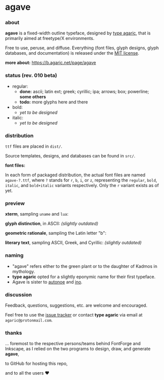 * agave

*** about

*agave* is a fixed-width outline typeface, designed by [[https://b.agaric.net/about][type agaric]], that is primarily aimed at freetype/X environments.

Free to use, peruse, and diffuse. Everything (font files, glyph designs, glyph databases, and documentation) is released under the [[https://raw.githubusercontent.com/agarick/agave/master/LICENSE][MIT license]].

*more about:* [[https://b.agaric.net/page/agave]]

*** status (rev. 010 beta)

- regular:
  - *done:* ascii; latin ext; greek; cyrillic; ipa; arrows; box; powerline; *some others*
  - *todo:* more glyphs here and there

- bold:
  - /yet to be designed/

- italic:
  - /yet to be designed/

*** distribution

=ttf= files are placed in =dist/=.

Source templates, designs, and databases can be found in =src/=.

*font files:*

In each form of packaged distribution, the actual font files are named =agave-?.ttf=, where =?= stands for =r=, =b=, =i=, or =z=, representing the =regular=, =bold=, =italic=, and =bold+italic= variants respectively. Only the =r= variant exists as of yet.

*** preview

*xterm*, sampling =uname= and =lua=:

[[https://raw.githubusercontent.com/agarick/agave/master/sample/xterm.png]]

*glyph distinction*, in ASCII: /(slightly outdated)/

[[https://raw.githubusercontent.com/agarick/agave/master/sample/ascii.png]]

*geometric rationale*, sampling the Latin letter "b":

[[https://raw.githubusercontent.com/agarick/agave/master/sample/metric.png]]

*literary text*, sampling ASCII, Greek, and Cyrillic: /(slightly outdated)/

[[https://raw.githubusercontent.com/agarick/agave/master/sample/text.png]]

*** naming

- "agave" refers either to the green plant or to the daughter of Kadmos in mythology.
- *type agaric* opted for a slightly eponymic name for their first typeface.
- Agave is sister to [[https://github.com/agarick/autonoe][autonoe]] and [[https://github.com/agarick/ino][ino]].

*** discussion

Feedback, questions, suggestions, etc. are welcome and encouraged.

Feel free to use the [[https://github.com/agarick/agave/issues][issue tracker]] or contact *type agaric* via email at =agaric@protonmail.com=.

*** thanks

... foremost to the respective persons/teams behind FontForge and Inkscape, as I relied on the two programs to design, draw, and generate *agave*,

to GitHub for hosting this repo,

and to all the users ♥

